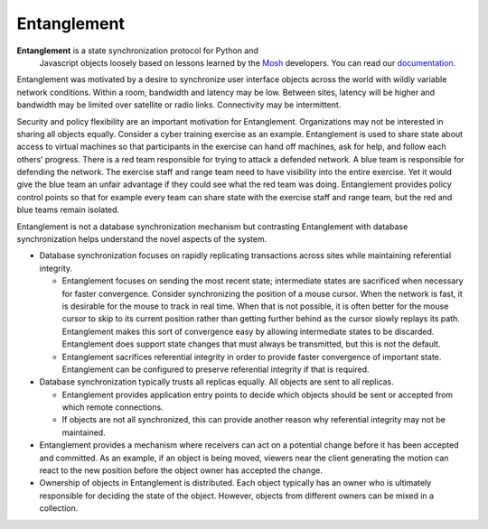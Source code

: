 Entanglement
============

**Entanglement** is a state synchronization protocol for Python and
 Javascript objects loosely based on lessons learned by the `Mosh
 <https://mosh.org/>`__ developers.  You can read our `documentation <https://entanglement.readthedocs.io/>`__.

Entanglement was motivated  by a desire to synchronize user interface objects across the world with wildly variable network conditions.  Within a room, bandwidth and latency may be low.  Between sites, latency will be higher and bandwidth may be limited over satellite or radio links.  Connectivity may be intermittent.

Security and policy flexibility are an important motivation for
Entanglement. Organizations may not be interested in sharing all
objects equally.  Consider a cyber training exercise as an example.
Entanglement is used to share state about access to virtual machines so that participants in the exercise can hand off machines, ask for help, and follow each others’ progress.  There is a red team responsible for trying to attack a defended
network.  A blue team is responsible for defending the network.  The
exercise staff and range team need to have visibility into the entire
exercise.  Yet it would give the blue team an unfair advantage if they
could see what the red team was doing.  Entanglement provides policy
control points so that for example every team can share state with the
exercise staff and range team, but the red and blue teams remain
isolated.

Entanglement is not a database synchronization mechanism but  contrasting Entanglement with database synchronization helps understand the novel aspects of the system.

* Database synchronization focuses on rapidly replicating transactions across sites while maintaining referential integrity.

  * Entanglement focuses on sending the most recent state; intermediate states are sacrificed when necessary for faster convergence.  Consider synchronizing the position of a mouse cursor.  When the network is fast, it is desirable for the mouse to track in real time.  When that is not possible, it is often better for the mouse cursor to skip to its current position rather than getting further behind as the cursor slowly replays its path.  Entanglement makes this sort of convergence easy by allowing intermediate states to be discarded.  Entanglement does support state changes that must always be transmitted, but this is not the default.

  * Entanglement sacrifices referential integrity in order to provide faster convergence of important state.  Entanglement can be configured to preserve referential integrity if that is required.

* Database synchronization typically trusts all replicas equally.  All objects are sent to all replicas.

  * Entanglement provides application entry points to decide which objects should be sent or accepted from which remote connections.

  * If objects are not all synchronized, this can provide another reason why referential integrity may not be maintained.

* Entanglement provides a mechanism where receivers can act on a potential change  before it has been accepted and committed. As an example, if an object is being moved, viewers near the client generating the motion can react to the new position before the object owner has accepted the change.

* Ownership of objects in Entanglement is distributed.  Each object typically has an owner who is ultimately responsible for deciding the state of the object.  However, objects from different owners can be mixed in a collection.
  

